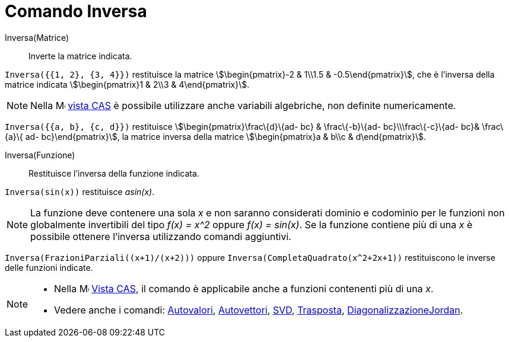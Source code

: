= Comando Inversa
:page-en: commands/Invert
ifdef::env-github[:imagesdir: /it/modules/ROOT/assets/images]

Inversa(Matrice)::
  Inverte la matrice indicata.

[EXAMPLE]
====

`++Inversa({{1, 2}, {3, 4}})++` restituisce la matrice stem:[\begin{pmatrix}-2 & 1\\1.5 & -0.5\end{pmatrix}], che è
l'inversa della matrice indicata stem:[\begin{pmatrix}1 & 2\\3 & 4\end{pmatrix}].

====

[NOTE]
====

Nella image:16px-Menu_view_cas.svg.png[Menu view cas.svg,width=16,height=16] xref:/Vista_CAS.adoc[vista CAS] è possibile
utilizzare anche variabili algebriche, non definite numericamente.

[EXAMPLE]
====

`++Inversa({{a, b}, {c, d}})++` restituisce stem:[\begin{pmatrix}\frac\{d}\{ad- bc} & \frac\{-b}\{ad-
bc}\\\frac\{-c}\{ad- bc}& \frac\{a}\{ ad- bc}\end{pmatrix}], la matrice inversa della matrice stem:[\begin{pmatrix}a &
b\\c & d\end{pmatrix}].

====

====

Inversa(Funzione)::
  Restituisce l'inversa della funzione indicata.

[EXAMPLE]
====

`++Inversa(sin(x))++` restituisce _asin(x)_.

====

[NOTE]
====

La funzione deve contenere una sola _x_ e non saranno considerati dominio e codominio per le funzioni non globalmente
invertibili del tipo _f(x) = x^2_ oppure _f(x) = sin(x)_. Se la funzione contiene più di una _x_ è possibile ottenere
l'inversa utilizzando comandi aggiuntivi.

[EXAMPLE]
====

`++Inversa(FrazioniParziali((x+1)/(x+2)))++` oppure `++Inversa(CompletaQuadrato(x^2+2x+1))++` restituiscono le inverse
delle funzioni indicate.

====

====

[NOTE]
====

* Nella image:16px-Menu_view_cas.svg.png[Menu view cas.svg,width=16,height=16] xref:/Vista_CAS.adoc[Vista CAS], il
comando è applicabile anche a funzioni contenenti più di una _x_.
* Vedere anche i comandi: xref:/commands/Autovalori.adoc[Autovalori], xref:/commands/Autovettori.adoc[Autovettori],
xref:/commands/SVD.adoc[SVD], xref:/commands/Trasposta.adoc[Trasposta],
xref:/commands/DiagonalizzazioneJordan.adoc[DiagonalizzazioneJordan].

====
